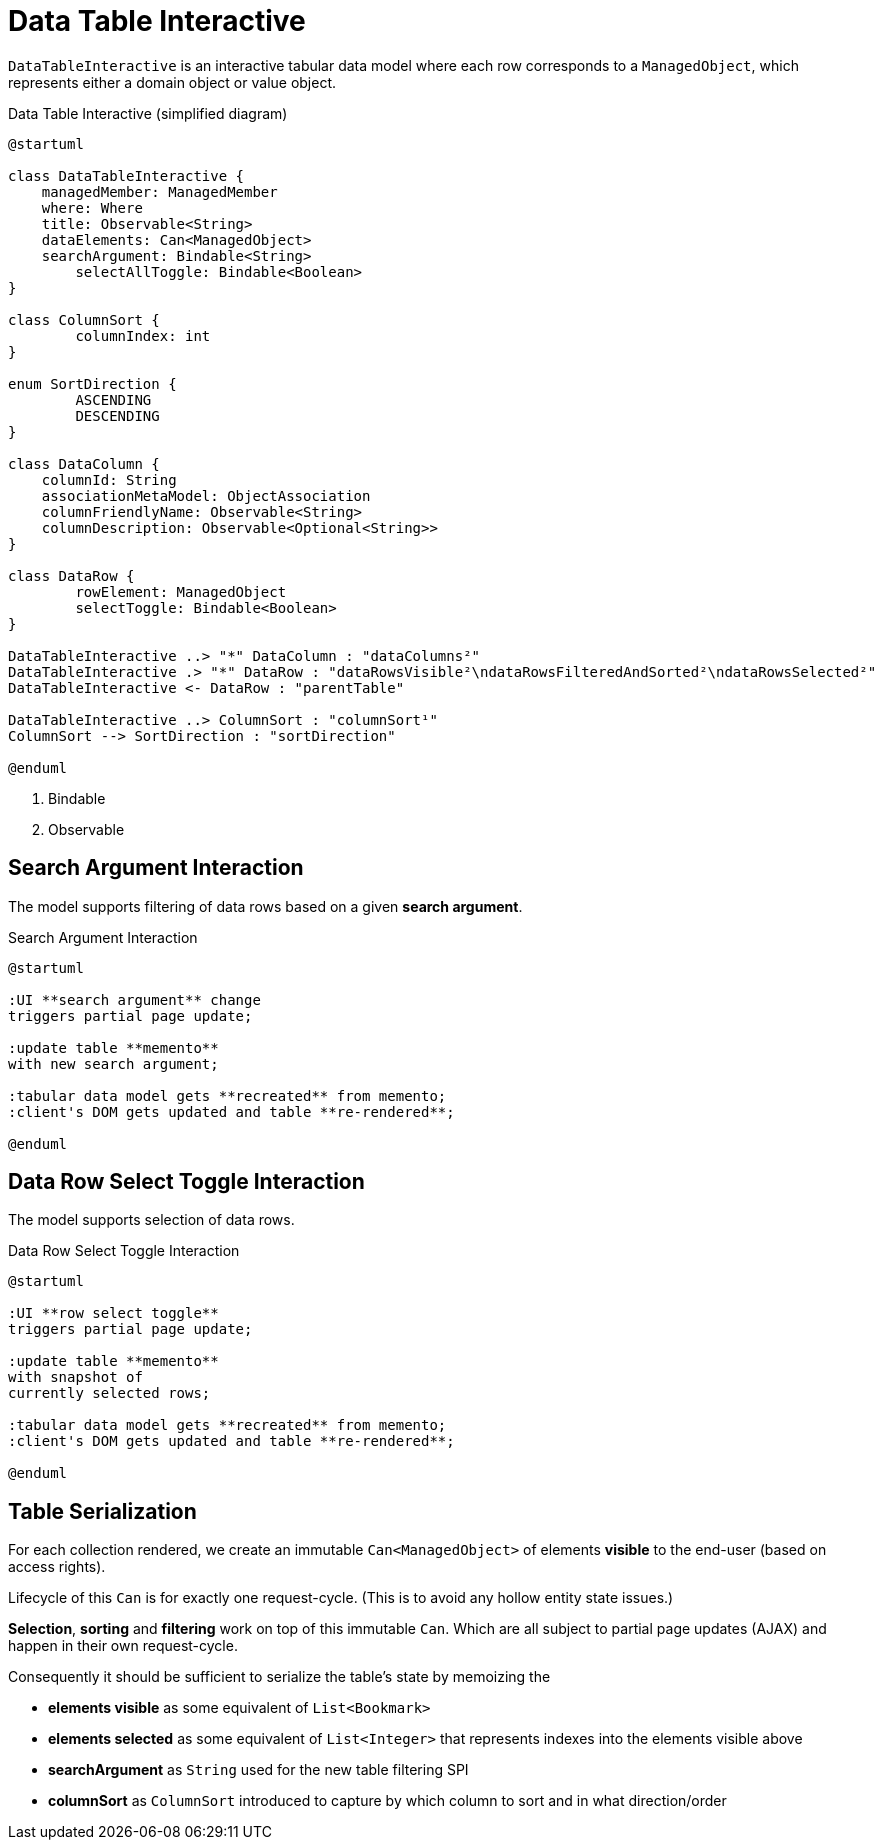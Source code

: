 = Data Table Interactive

:Notice: Licensed to the Apache Software Foundation (ASF) under one or more contributor license agreements. See the NOTICE file distributed with this work for additional information regarding copyright ownership. The ASF licenses this file to you under the Apache License, Version 2.0 (the "License"); you may not use this file except in compliance with the License. You may obtain a copy of the License at. http://www.apache.org/licenses/LICENSE-2.0 . Unless required by applicable law or agreed to in writing, software distributed under the License is distributed on an "AS IS" BASIS, WITHOUT WARRANTIES OR  CONDITIONS OF ANY KIND, either express or implied. See the License for the specific language governing permissions and limitations under the License.

`DataTableInteractive` is an interactive tabular data model where each row corresponds to a `ManagedObject`,
which represents either a domain object or value object.

[plantuml,fig-DataTableInteractive-1,svg]
.Data Table Interactive (simplified diagram)
----
@startuml

class DataTableInteractive {
    managedMember: ManagedMember
    where: Where
    title: Observable<String>
    dataElements: Can<ManagedObject>
    searchArgument: Bindable<String>
	selectAllToggle: Bindable<Boolean>
}

class ColumnSort {
	columnIndex: int
}

enum SortDirection {
	ASCENDING
	DESCENDING
}

class DataColumn {
    columnId: String 
    associationMetaModel: ObjectAssociation
    columnFriendlyName: Observable<String>
    columnDescription: Observable<Optional<String>>
}

class DataRow {
	rowElement: ManagedObject
	selectToggle: Bindable<Boolean> 
}

DataTableInteractive ..> "*" DataColumn : "dataColumns²"
DataTableInteractive .> "*" DataRow : "dataRowsVisible²\ndataRowsFilteredAndSorted²\ndataRowsSelected²"
DataTableInteractive <- DataRow : "parentTable"

DataTableInteractive ..> ColumnSort : "columnSort¹"
ColumnSort --> SortDirection : "sortDirection"

@enduml
----

<.> Bindable
<.> Observable

== Search Argument Interaction

The model supports filtering of data rows based on a given *search argument*.

[plantuml,fig-DataTableInteractive-3,svg]
.Search Argument Interaction
----
@startuml

:UI **search argument** change
triggers partial page update;

:update table **memento**
with new search argument; 

:tabular data model gets **recreated** from memento;
:client's DOM gets updated and table **re-rendered**;

@enduml
----

== Data Row Select Toggle Interaction

The model supports selection of data rows.

[plantuml,fig-DataTableInteractive-2,svg]
.Data Row Select Toggle Interaction
----
@startuml

:UI **row select toggle**
triggers partial page update;

:update table **memento**
with snapshot of 
currently selected rows;

:tabular data model gets **recreated** from memento;
:client's DOM gets updated and table **re-rendered**;

@enduml
----

== Table Serialization

For each collection rendered, we create an immutable `Can<ManagedObject>` 
of elements *visible* to the end-user (based on access rights). 

Lifecycle of this `Can` is for exactly one request-cycle. (This is to avoid any hollow entity state issues.)

*Selection*, *sorting* and *filtering* work on top of this immutable `Can`. 
Which are all subject to partial page updates (AJAX) and happen in their own request-cycle.

Consequently it should be sufficient to serialize the table's state by memoizing the

* *elements visible* as some equivalent of `List<Bookmark>`
* *elements selected* as some equivalent of `List<Integer>` that represents indexes into the elements visible above
* *searchArgument* as `String` used for the new table filtering SPI
* *columnSort* as `ColumnSort` introduced to capture by which column to sort and in what direction/order

